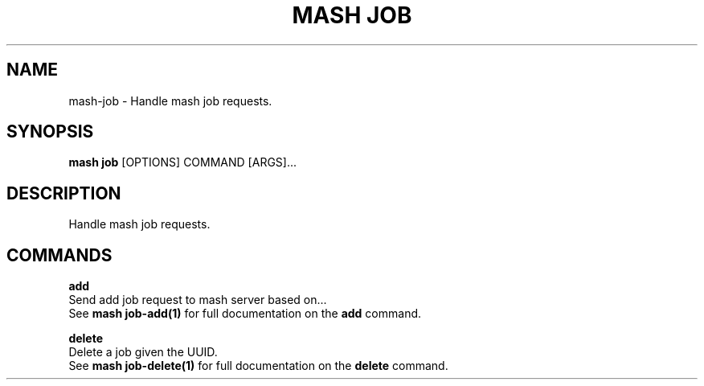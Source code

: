 .TH "MASH JOB" "1" "27-Aug-2018" "" "mash job Manual"
.SH NAME
mash\-job \- Handle mash job requests.
.SH SYNOPSIS
.B mash job
[OPTIONS] COMMAND [ARGS]...
.SH DESCRIPTION
Handle mash job requests.
.SH COMMANDS
.PP
\fBadd\fP
  Send add job request to mash server based on...
  See \fBmash job-add(1)\fP for full documentation on the \fBadd\fP command.
.PP
\fBdelete\fP
  Delete a job given the UUID.
  See \fBmash job-delete(1)\fP for full documentation on the \fBdelete\fP command.